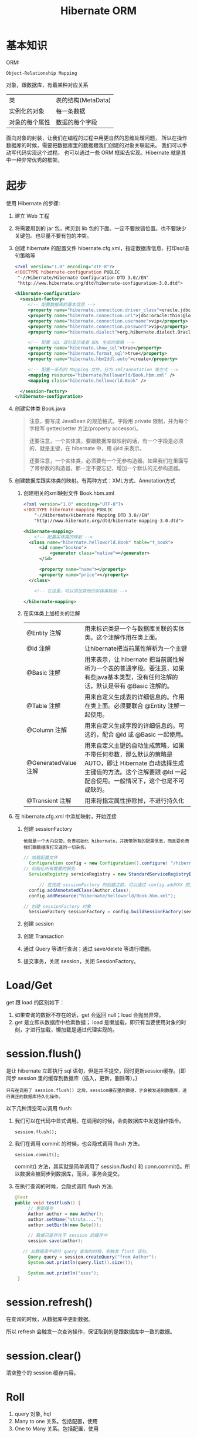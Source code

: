 #+TITLE: Hibernate ORM



* 基本知识
ORM:
: Object-Relationship Mapping
对象，跟数据库，有着某种对应关系
| 类             | 表的结构(MetaData) |
| 实例化的对象   | 每一条数据         |
| 对象的每个属性 | 数据的每个字段     |

面向对象的封装，让我们在编程的过程中用更自然的思维处理问题，
所以在操作数据库的时候，需要把数据库里的数据跟我们创建的对象关联起来。
我们可以手动写代码实现这个过程。
也可以通过一些 ORM 框架去实现。Hibernate 就是其中一种非常优秀的框架。

* 起步
使用 Hibernate 的步骤:

1. 建立 Web 工程
2. 将需要用到的 jar 包，拷贝到 lib 包的下面。一定不要放错位置。也不要缺少关键包。也尽量不要有包的冲突。
3. 创建 hibernate 的配置文件 hibernate.cfg.xml，指定数据库信息、打印sql语句策略等
   #+BEGIN_SRC xml
   <?xml version="1.0" encoding="UTF-8"?>
   <!DOCTYPE hibernate-configuration PUBLIC
   	"-//Hibernate/Hibernate Configuration DTD 3.0//EN"
   	"http://www.hibernate.org/dtd/hibernate-configuration-3.0.dtd">
   
   <hibernate-configuration>
     <session-factory>
        <!-- 配置数据库的基本信息 -->
        <property name="hibernate.connection.driver_class">oracle.jdbc.driver.OracleDriver</property>
        <property name="hibernate.connection.url">jdbc:oracle:thin:@localhost:1521:orcl</property>
        <property name="hibernate.connection.username">vip</property>
        <property name="hibernate.connection.password">vip</property>
        <property name="hibernate.dialect">org.hibernate.dialect.Oracle10gDialect</property>
        
        <!-- 配置 SQL 语句显示或者 DDL 生成的策略 -->
        <property name="hibernate.show_sql">true</property>
        <property name="hibernate.format_sql">true</property>
        <property name="hibernate.hbm2ddl.auto">create</property>

        <!-- 配置一系列的 Mapping 文件。分为 xml/annotation 等方式 -->        
        <mapping resource="hibernate/helloworld/Book.hbm.xml" />
        <mapping class="hibernate.helloworld.Book" />

     </session-factory>
   </hibernate-configuration>
   #+END_SRC
4. 创建实体类 Book.java
	 #+BEGIN_QUOTE
	 注意，要写成 JavaBean 的规范格式。字段用 private 限制，并为每个字段写 getter/setter 方法(property accessor)。

   还要注意，一个实体类，要跟数据库做映射的话，有一个字段是必须的，就是主键，在 hibernate 中，用 @Id 来表示。

   还要注意，一个实体类，必须要有一个无参构造器。如果我们在里面写了带参数的构造器，那一定不要忘记，增加一个默认的无参构造器。
   #+END_QUOTE

5. 创建数据库跟实体类的映射。有两种方式：XML方式、Annotation方式
   1) 创建相关的xml映射文件 Book.hbm.xml
      #+BEGIN_SRC xml
      <?xml version="1.0" encoding="UTF-8"?>
      <!DOCTYPE hibernate-mapping PUBLIC 
          "-//Hibernate/Hibernate Mapping DTD 3.0//EN"
          "http://www.hibernate.org/dtd/hibernate-mapping-3.0.dtd">
           
      <hibernate-mapping>
	      <!-- 配置实体类的映射 -->
      	<class name="hibernate.helloworld.Book" table="t_book">
      		<id name="bookno">
      			<generator class="native"></generator>
      		</id>
      		
      		<property name="name"></property>
      		<property name="price"></property>
      	</class>

	      <!-- 在这里，可以添加其他的实体类映射 -->

      </hibernate-mapping>

      #+END_SRC

   2) 在实体类上加相关的注解
      | @Entity 注解         | 用来标识类是一个与数据库关联的实体类。这个注解作用在类上面。                                                                                                                    |
      | @Id 注解             | 让hibernate把当前属性解析为一个主键                                                                                                                                             |
      | @Basic 注解          | 用来表示，让 hibernate 把当前属性解析为一个表的普通字段。要注意，如果有些java基本类型，没有任何注解的话，默认是带有 @Basic 注解的。                                             |
      | @Table 注解          | 用来自定义生成表的详细信息的。作用在类上面。必须要联合 @Entity 注解一起使用。                                                                                                   |
      | @Column 注解         | 用来自定义生成字段的详细信息的。可选的，配合 @Id 或 @Basic 一起使用。                                                                                                                       |
      | @GeneratedValue 注解 | 用来自定义主键的自动生成策略，如果不带任何参数，那么默认的策略是 AUTO，即让 Hibernate 自动选择生成主键值的方法。这个注解要跟 @Id 一起配合使用。一般情况下，这个也是不可或缺的。 |
      | @Transient 注解      | 用来将指定属性排除掉，不进行持久化                                                                                                                                              |
     
6. 在 hibernate.cfg.xml 中添加映射，开始连接
   1) 创建 sessionFactory
      : 他就是一个大内总管，负责初始化 hibernate，并携带所有的配置信息，而且要负责我们跟数据库打交道的一切杂务。
			#+BEGIN_SRC java
      // 加载配置文件
   		Configuration config = new Configuration().configure( "/hibernate/helloworld/hello.cfg.xml");
      // 初始化所有需要的服务
   		ServiceRegistry serviceRegistry = new StandardServiceRegistryBuilder().applySettings(config.getProperties()).build();

			// 在完成 sessionFactory 的创建之前，可以通过 config.addXXX 的方式，动态添加实体类的映射信息
	  	config.addAnnotatedClass(Author.class);
  		config.addResource("hibernate/helloworld/Book.hbm.xml");

      // 创建 sessionFactory 对象
  		SessionFactory sessionFactory = config.buildSessionFactory(serviceRegistry);
			#+END_SRC

   2) 创建 session
   3) 创建 Transaction
   4) 通过 Query 等进行查询；通过 save/delete 等进行增删。
   5) 提交事务，关闭 session，关闭 SessionFactory。



* Load/Get
get 跟 load 的区别如下：
1. 如果查询的数据不存在的话，get 会返回 null；load 会抛出异常。
2. get 是立即从数据库中检索数据； load 是懒加载，即只有当要使用对象的时刻，才进行加载，懒加载是通过代理实现的。


* session.flush()

是让 hibernate 立即执行 sql 语句，但是并不提交，同时更新session缓存。{即同步 session 里的缓存到数据库（插入，更新，删除等）。}

: 只有在调用了 session.flush() 之后，session缓存里的数据，才会被发送到数据库，进行真正的数据库持久化操作。

以下几种清空可以调用 flush:
1. 我们可以在代码中显式调用。在调用的时候，会向数据库中发送操作指令。
   : session.flush();

2. 我们在调用 commit 的时候，也会隐式调用 flush 方法。
   : session.commit();
   commit() 方法，其实就是简单调用了 session.flush() 和 conn.commit()。所以数据会被同步到数据库，而且，事务会提交。

3. 在执行查询的时候，会隐式调用 flush 方法.
   #+BEGIN_SRC java
   @Test
   public void testFlush() {
  		// 更新缓存
  		Author author = new Author();
  		author.setName("struts....");
  		author.setBirth(new Date());
  		
  		// 数据只是存在于 session 的缓存中
  		session.save(author);

      // 从数据库中进行 query 查询的时候，会触发 flush 语句。  		
  		Query query = session.createQuery("from Author");
  		System.out.println(query.list().size());
  		
  		System.out.println("ssss");
  	}
   #+END_SRC


* session.refresh()

在查询的时候，从数据库中更新数据。

所以 refresh 会触发一次查询操作，保证取到的是跟数据库中一致的数据。


* session.clear()

清空整个的 session 缓存内容。


* Roll
6. query 对象, hql
3. Many to one 关系。包括配置，使用
9. One to Many 关系。包括配置，使用




* 改写 hello，增加 hibernate 支持
* Java 提高


** 日期与时间
*** Date 类
这是 java 最开始就有的类，用来处理时间。
#+BEGIN_SRC java
// 获取当前时间
Date now = new Date();
// 打印时间，显式格式为 Thu Nov 03 16:31:56 CST 2016
System.out.println(now);
// 获取时间中的年、月、日等
System.out.println(now.getYear()); // 注意，这样得到的是一个减去了 1990 的年份。
// 得到从 1970 年到现在经过的毫秒数
System.out.println(now.getTime());
// 所以得到两个时间相差多少一般这样表示
long duration = date1.getTime() - date2.getTime();

// 得到指定日期的时间
Date time1 = new Date(12212221);
Date time2 = new Date("19900202");
Date time3 = new Date(1990, 1, 14);  // 注意，月份从0开始计算。1这条语句表示 1990年2月14日
// 通过 SimpleDateFormat 的形式得到指定格式的日期
Date time4 = new SimpleDateFormat("yyyyMMdd").parse("20050205");

#+END_SRC

*** Calendar 类

后来由于 Date 类在处理国际化方面的一些局限，现在推荐用 Calendar 类代替 Date 类。
#+BEGIN_SRC java
// 获取当前时间
Calendar c = Calendar.getInstance();
// 通过 getTime 获得 Date 对象。通过下面语句，打印当前时间
System.out.println(c.getTime());
// 通过下面语句，获取年月日等
System.out.println(c.get(Calendar.YEAR));

// 通过下面语句，初始化一个具体时间
c.set(1999, 2, 4);
// 或者通过时间类型得到
c.setTime(new Date());
// 或者，通过直接实例化一个 Calendar 的实现类：
Calendar cc = new GregorianCalendar(1998,3,11);
// 下面语句得到 1970 年来的 long 值
System.out.println(cc.getTimeInMillis);

#+END_SRC


*** 其它

通过以上代码看以看到，通过 calendar.setTime()/getTime() 方法可以实现 Date/Calendar 对象的转换。

另外，为了方便， System 下面有个静态方法，也可以获取 1970 年到现在过了多少毫秒，返回时 long 值：、
: System.currentTimeMillis();
这个非常常用。



** getter 代码，实现更好的封装

#+BEGIN_SRC java
@Test
public void testGetterDate() throws Exception {
	Author author = new Author();
	author.setName("张三");
	author.setBirth(new SimpleDateFormat("yyyy-MM-dd").parse("1993-04-14"));
	
	System.out.println("用户创建成功。");
	
	// 接下来获取年龄，有如下方式：

	// 第一种写法：
	System.out.println("1. 年龄：" + (new Date().getYear() - author.getBirth().getYear()));

	// 第二种方法，创建一个静态方法，通过调用，获取年龄：
	System.out.println("2. 年龄：" + BirthUtil.calAge(author.getBirth()));

	// 第三种，在 author 类中，增加年龄字段。因为年龄也是人的一个属性。
	// 这样能更好的体现面向对象的思想：封装。
	// 因为年龄跟生日有关系，所以不需要显式赋值，如果想获取，那么通过下面的方式：
	System.out.println("3. 年龄：" + author.getAge());
}


// 在 getter 方法中，可以写一些具体的逻辑。
// 这里通过生日的字段，计算年龄。当调用这个 getter 方法的时候，才开始计算。
// 而年龄这个值，不需要保存到数据库中。所以上面需要增加一个 @Transient 注解，将其排出在外。
// 这种处理方式，是非常常见的。尤其在 getter/setter 方法中，添加自己的逻辑，有时候，会使代码变得便捷。
class Author {
  private int age;
  // ... others
  public int getAge() {
		return age == 0 ? BirthUtil.calAge(birth) : age;
  }
}


// 根据生日计算年龄的静态方法
class BirthUtil {
	public static int calAge(Date birth) {
  	Calendar cal = Calendar.getInstance();
  	int now = cal.get(Calendar.YEAR);
  	cal.setTime(birth);
  	return now - cal.get(Calendar.YEAR);
	}
}

#+END_SRC
